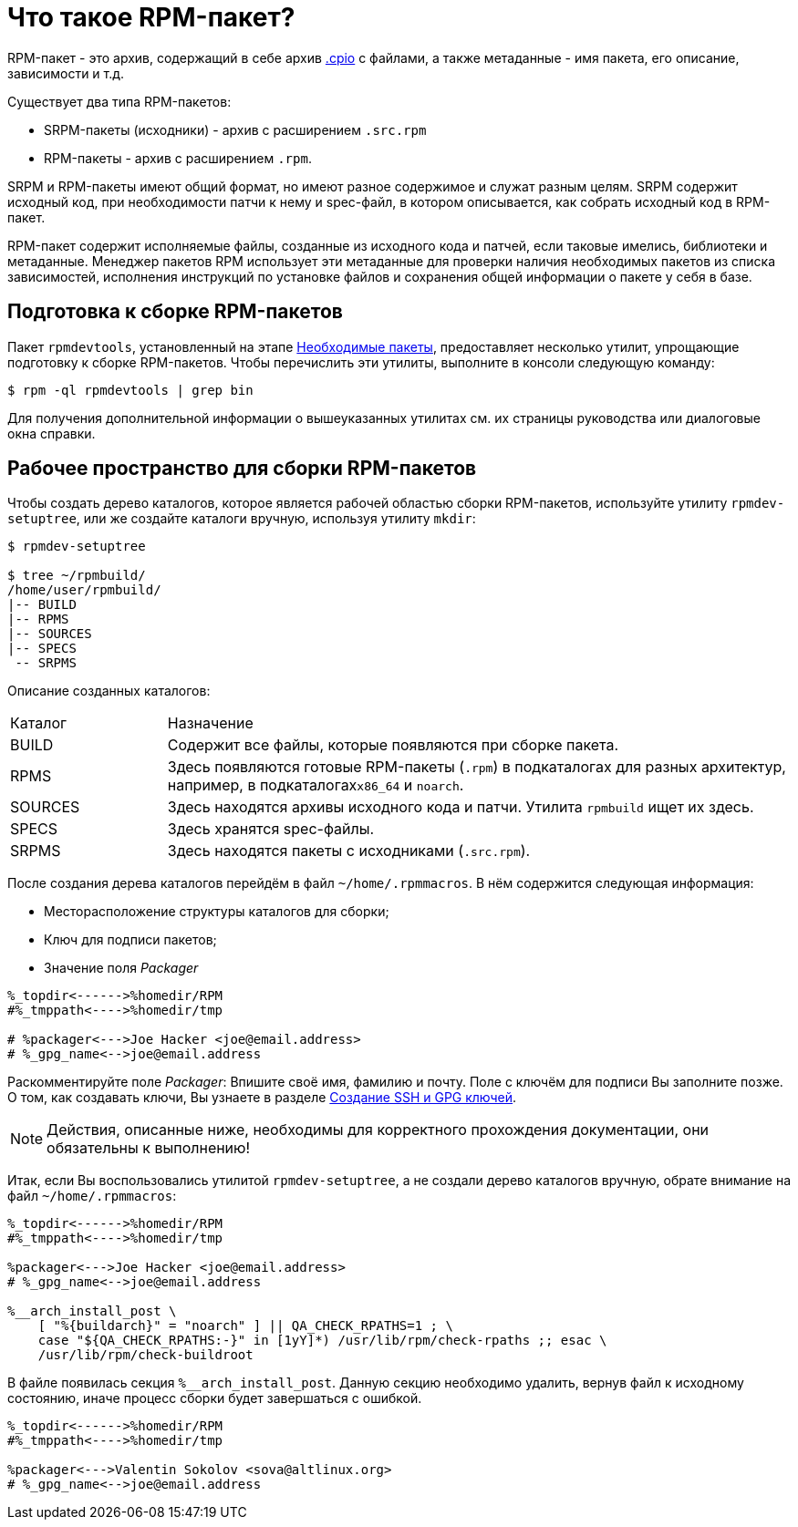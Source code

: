 
[[what-is-an-rpm]]
= Что такое RPM-пакет?

RPM-пакет - это архив, содержащий в себе архив https://en.wikipedia.org/wiki/Cpio[.cpio] с файлами, а также метаданные - имя пакета, его описание, зависимости и т.д. 

Существует два типа RPM-пакетов:

* SRPM-пакеты (исходники) - архив с расширением `.src.rpm` 
* RPM-пакеты - архив с расширением `.rpm`.

SRPM и RPM-пакеты имеют общий формат, но имеют разное содержимое и служат разным целям. SRPM содержит исходный код, при необходимости патчи к нему и spec-файл, в котором описывается, как собрать исходный код в RPM-пакет.

RPM-пакет содержит исполняемые файлы, созданные из исходного кода и патчей, если таковые имелись, библиотеки и метаданные. Менеджер пакетов RPM использует эти метаданные для проверки наличия необходимых пакетов из списка зависимостей, исполнения инструкций по установке файлов и сохранения общей информации о пакете у себя в базе.

[[rpm-packaging-tools]]
== Подготовка к сборке RPM-пакетов

Пакет ``rpmdevtools``, установленный на этапе xref:prerequisites[Необходимые пакеты], предоставляет несколько утилит, упрощающие подготовку к сборке RPM-пакетов. Чтобы перечислить эти утилиты, выполните в консоли следующую команду:

[source,bash]
----
$ rpm -ql rpmdevtools | grep bin

----

Для получения дополнительной информации о вышеуказанных утилитах см. их страницы руководства или диалоговые окна справки.

[[rpm-packaging-workspace]]
== Рабочее пространство для сборки RPM-пакетов
Чтобы создать дерево каталогов, которое является рабочей областью сборки RPM-пакетов, используйте утилиту ``rpmdev-setuptree``, или же создайте каталоги вручную, используя утилиту `mkdir`:

[source,bash]
----
$ rpmdev-setuptree

$ tree ~/rpmbuild/
/home/user/rpmbuild/
|-- BUILD
|-- RPMS
|-- SOURCES
|-- SPECS
 -- SRPMS

----

Описание созданных каталогов:

[cols="20%,80%"]
|====
| Каталог | Назначение
| BUILD     | Содержит все файлы, которые появляются при сборке пакета.
| RPMS      | Здесь появляются готовые RPM-пакеты (`.rpm`) в подкаталогах для разных архитектур, например, в подкаталогах``x86_64`` и ``noarch``.
| SOURCES   | Здесь находятся архивы исходного кода и патчи. Утилита ``rpmbuild`` ищет их здесь.
| SPECS     | Здесь хранятся spec-файлы.
| SRPMS     | Здесь находятся пакеты с исходниками (`.src.rpm`).
|====

После создания дерева каталогов перейдём в файл `~/home/.rpmmacros`. В нём содержится следующая информация:

* Месторасположение структуры каталогов для сборки;

* Ключ для подписи пакетов;

* Значение поля _Packager_

[source, bash]

----
%_topdir<------>%homedir/RPM
#%_tmppath<---->%homedir/tmp

# %packager<--->Joe Hacker <joe@email.address>
# %_gpg_name<-->joe@email.address
----

Раскомментируйте поле _Packager_: Впишите своё имя, фамилию и почту. Поле с ключём для подписи Вы заполните позже. О том, как создавать ключи, Вы узнаете в разделе xref:JoinKey[Создание SSH и GPG ключей].

NOTE: Действия, описанные ниже, необходимы для корректного прохождения документации, они обязательны к выполнению! 

Итак, если Вы воспользовались утилитой `rpmdev-setuptree`, а не создали дерево каталогов вручную, обрате внимание на файл `~/home/.rpmmacros`:

[source, bash]

----
%_topdir<------>%homedir/RPM
#%_tmppath<---->%homedir/tmp

%packager<--->Joe Hacker <joe@email.address>
# %_gpg_name<-->joe@email.address

%__arch_install_post \
    [ "%{buildarch}" = "noarch" ] || QA_CHECK_RPATHS=1 ; \
    case "${QA_CHECK_RPATHS:-}" in [1yY]*) /usr/lib/rpm/check-rpaths ;; esac \
    /usr/lib/rpm/check-buildroot

----

В файле появилась секция `%__arch_install_post`. Данную секцию необходимо удалить, вернув файл к исходному состоянию, иначе процесс сборки будет завершаться с ошибкой. 

[source, bash]

----
%_topdir<------>%homedir/RPM
#%_tmppath<---->%homedir/tmp

%packager<--->Valentin Sokolov <sova@altlinux.org>
# %_gpg_name<-->joe@email.address
----

